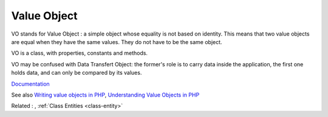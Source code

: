 .. _vo:

Value Object
------------

VO stands for Value Object : a simple object whose equality is not based on identity. This means that two value objects are equal when they have the same values. They do not have to be the same object. 

VO is a class, with properties, constants and methods. 

VO may be confused with Data Transfert Object: the former's role is to carry data inside the application, the first one holds data, and can only be compared by its values.

`Documentation <https://en.wikipedia.org/wiki/Data_transfer_object>`__

See also `Writing value objects in PHP <https://dev.to/ianrodrigues/writing-value-objects-in-php-4acg>`_, `Understanding Value Objects in PHP <https://wendelladriel.com/blog/understanding-value-objects-in-php>`_

Related : , :ref:`Class Entities <class-entity>`
